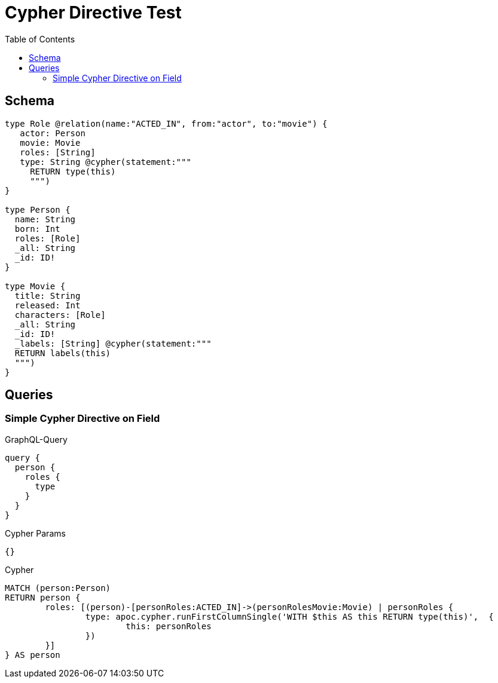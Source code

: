 :toc:

= Cypher Directive Test

== Schema

[source,graphql,schema=true]
----
type Role @relation(name:"ACTED_IN", from:"actor", to:"movie") {
   actor: Person
   movie: Movie
   roles: [String]
   type: String @cypher(statement:"""
     RETURN type(this)
     """)
}

type Person {
  name: String
  born: Int
  roles: [Role]
  _all: String
  _id: ID!
}

type Movie {
  title: String
  released: Int
  characters: [Role]
  _all: String
  _id: ID!
  _labels: [String] @cypher(statement:"""
  RETURN labels(this)
  """)
}

----

== Queries

=== Simple Cypher Directive on Field

.GraphQL-Query
[source,graphql]
----
query {
  person {
    roles {
      type
    }
  }
}
----

.Cypher Params
[source,json]
----
{}
----

.Cypher
[source,cypher]
----
MATCH (person:Person)
RETURN person {
	roles: [(person)-[personRoles:ACTED_IN]->(personRolesMovie:Movie) | personRoles {
		type: apoc.cypher.runFirstColumnSingle('WITH $this AS this RETURN type(this)',  {
			this: personRoles
		})
	}]
} AS person
----
